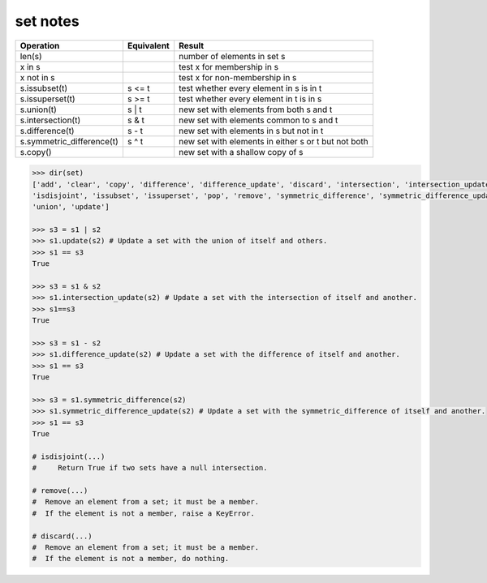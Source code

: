 *********
set notes
*********

=========================== ============ =====================================================
Operation                   Equivalent   Result                                               
=========================== ============ =====================================================
len(s)                                   number of elements in set s            
x in s                                   test x for membership in s                           
x not in s                               test x for non-membership in s                       
s.issubset(t)               s <= t       test whether every element in s is in t              
s.issuperset(t)             s >= t       test whether every element in t is in s              
s.union(t)                  s | t        new set with elements from both s and t              
s.intersection(t)           s & t        new set with elements common to s and t              
s.difference(t)             s - t        new set with elements in s but not in t              
s.symmetric_difference(t)   s ^ t        new set with elements in either s or t but not both  
s.copy()                                 new set with a shallow copy of s                     
=========================== ============ =====================================================

.. code-block:: python 

   >>> dir(set)
   ['add', 'clear', 'copy', 'difference', 'difference_update', 'discard', 'intersection', 'intersection_update', 
   'isdisjoint', 'issubset', 'issuperset', 'pop', 'remove', 'symmetric_difference', 'symmetric_difference_update', 
   'union', 'update']

   >>> s3 = s1 | s2
   >>> s1.update(s2) # Update a set with the union of itself and others.
   >>> s1 == s3
   True

   >>> s3 = s1 & s2
   >>> s1.intersection_update(s2) # Update a set with the intersection of itself and another.
   >>> s1==s3
   True

   >>> s3 = s1 - s2
   >>> s1.difference_update(s2) # Update a set with the difference of itself and another.
   >>> s1 == s3
   True

   >>> s3 = s1.symmetric_difference(s2)
   >>> s1.symmetric_difference_update(s2) # Update a set with the symmetric_difference of itself and another.
   >>> s1 == s3
   True

   # isdisjoint(...)
   #     Return True if two sets have a null intersection.

   # remove(...)
   #  Remove an element from a set; it must be a member.
   #  If the element is not a member, raise a KeyError.

   # discard(...)
   #  Remove an element from a set; it must be a member.
   #  If the element is not a member, do nothing.